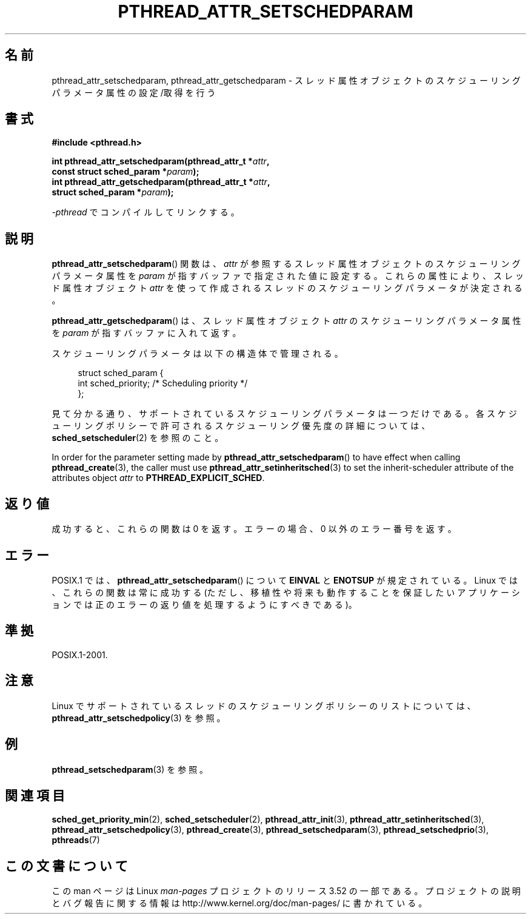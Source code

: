 .\" Copyright (c) 2008 Linux Foundation, written by Michael Kerrisk
.\"     <mtk.manpages@gmail.com>
.\"
.\" %%%LICENSE_START(VERBATIM)
.\" Permission is granted to make and distribute verbatim copies of this
.\" manual provided the copyright notice and this permission notice are
.\" preserved on all copies.
.\"
.\" Permission is granted to copy and distribute modified versions of this
.\" manual under the conditions for verbatim copying, provided that the
.\" entire resulting derived work is distributed under the terms of a
.\" permission notice identical to this one.
.\"
.\" Since the Linux kernel and libraries are constantly changing, this
.\" manual page may be incorrect or out-of-date.  The author(s) assume no
.\" responsibility for errors or omissions, or for damages resulting from
.\" the use of the information contained herein.  The author(s) may not
.\" have taken the same level of care in the production of this manual,
.\" which is licensed free of charge, as they might when working
.\" professionally.
.\"
.\" Formatted or processed versions of this manual, if unaccompanied by
.\" the source, must acknowledge the copyright and authors of this work.
.\" %%%LICENSE_END
.\"
.\"*******************************************************************
.\"
.\" This file was generated with po4a. Translate the source file.
.\"
.\"*******************************************************************
.TH PTHREAD_ATTR_SETSCHEDPARAM 3 2013\-06\-21 Linux "Linux Programmer's Manual"
.SH 名前
pthread_attr_setschedparam, pthread_attr_getschedparam \-
スレッド属性オブジェクトのスケジューリングパラメータ属性の設定/取得を行う
.SH 書式
.nf
\fB#include <pthread.h>\fP

\fBint pthread_attr_setschedparam(pthread_attr_t *\fP\fIattr\fP\fB,\fP
\fB                               const struct sched_param *\fP\fIparam\fP\fB);\fP
\fBint pthread_attr_getschedparam(pthread_attr_t *\fP\fIattr\fP\fB,\fP
\fB                               struct sched_param *\fP\fIparam\fP\fB);\fP
.sp
\fI\-pthread\fP でコンパイルしてリンクする。
.fi
.SH 説明
\fBpthread_attr_setschedparam\fP() 関数は、
\fIattr\fP が参照するスレッド属性オブジェクトのスケジューリング
パラメータ属性を \fIparam\fP が指すバッファで指定された値に設定する。
これらの属性により、スレッド属性オブジェクト \fIattr\fP を使って
作成されるスレッドのスケジューリングパラメータが決定される。

\fBpthread_attr_getschedparam\fP() は、
スレッド属性オブジェクト \fIattr\fP のスケジューリングパラメータ属性を
\fIparam\fP が指すバッファに入れて返す。

スケジューリングパラメータは以下の構造体で管理される。

.in +4n
.nf
struct sched_param {
    int sched_priority;     /* Scheduling priority */
};
.fi
.in

見て分かる通り、サポートされているスケジューリングパラメータは一つだけ
である。各スケジューリングポリシーで許可されるスケジューリング優先度の
詳細については、\fBsched_setscheduler\fP(2) を参照のこと。

In order for the parameter setting made by \fBpthread_attr_setschedparam\fP()
to have effect when calling \fBpthread_create\fP(3), the caller must use
\fBpthread_attr_setinheritsched\fP(3)  to set the inherit\-scheduler attribute
of the attributes object \fIattr\fP to \fBPTHREAD_EXPLICIT_SCHED\fP.
.SH 返り値
成功すると、これらの関数は 0 を返す。
エラーの場合、0 以外のエラー番号を返す。
.SH エラー
.\" .SH VERSIONS
.\" Available since glibc 2.0.
POSIX.1 では、
\fBpthread_attr_setschedparam\fP() について
\fBEINVAL\fP と \fBENOTSUP\fP が規定されている。
Linux では、これらの関数は常に成功する
(ただし、移植性や将来も動作することを保証したいアプリケーションでは
正のエラーの返り値を処理するようにすべきである)。
.SH 準拠
POSIX.1\-2001.
.SH 注意
Linux でサポートされているスレッドのスケジューリングポリシーのリストに
ついては、 \fBpthread_attr_setschedpolicy\fP(3) を参照。
.SH 例
\fBpthread_setschedparam\fP(3) を参照。
.SH 関連項目
.ad l
.nh
\fBsched_get_priority_min\fP(2), \fBsched_setscheduler\fP(2),
\fBpthread_attr_init\fP(3), \fBpthread_attr_setinheritsched\fP(3),
\fBpthread_attr_setschedpolicy\fP(3), \fBpthread_create\fP(3),
\fBpthread_setschedparam\fP(3), \fBpthread_setschedprio\fP(3), \fBpthreads\fP(7)
.SH この文書について
この man ページは Linux \fIman\-pages\fP プロジェクトのリリース 3.52 の一部
である。プロジェクトの説明とバグ報告に関する情報は
http://www.kernel.org/doc/man\-pages/ に書かれている。
